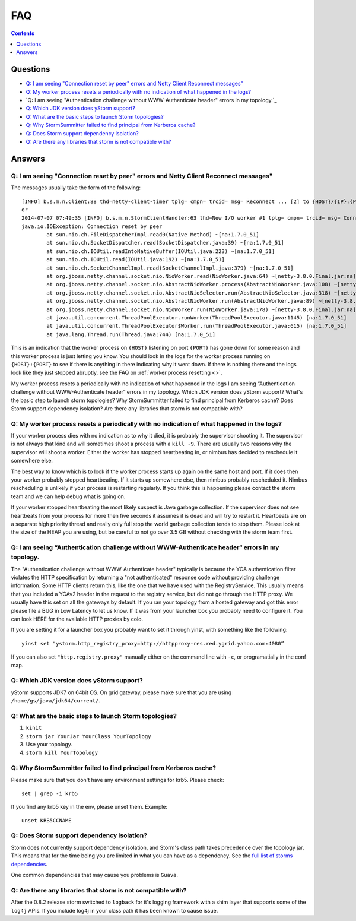 FAQ
===

.. contents:: Contents
   :depth: 1 
   :local:


Questions
---------

- `Q: I am seeing "Connection reset by peer" errors and Netty Client Reconnect messages"`_
- `Q: My worker process resets a periodically with no indication of what happened in the logs?`_
- `Q: I am seeing "Authentication challenge without WWW-Authenticate header" errors in my topology.`_
- `Q: Which JDK version does yStorm support?`_
- `Q: What are the basic steps to launch Storm topologies?`_ 
- `Q: Why StormSummitter failed to find principal from Kerberos cache?`_
- `Q: Does Storm support dependency isolation?`_
- `Q: Are there any libraries that storm is not compatible with?`_

Answers
-------

Q: I am seeing "Connection reset by peer" errors and Netty Client Reconnect messages"
#####################################################################################

The messages usually take the form of the following::

    [INFO] b.s.m.n.Client:88 thd=netty-client-timer tplg= cmpn= trcid= msg= Reconnect ... [2] to {HOST}/{IP}:{PORT}
    or
    2014-07-07 07:49:35 [INFO] b.s.m.n.StormClientHandler:63 thd=New I/O worker #1 tplg= cmpn= trcid= msg= Connection to {HOST}/{IP}:{PORT} failed:
    java.io.IOException: Connection reset by peer
            at sun.nio.ch.FileDispatcherImpl.read0(Native Method) ~[na:1.7.0_51]
            at sun.nio.ch.SocketDispatcher.read(SocketDispatcher.java:39) ~[na:1.7.0_51]
            at sun.nio.ch.IOUtil.readIntoNativeBuffer(IOUtil.java:223) ~[na:1.7.0_51]
            at sun.nio.ch.IOUtil.read(IOUtil.java:192) ~[na:1.7.0_51]
            at sun.nio.ch.SocketChannelImpl.read(SocketChannelImpl.java:379) ~[na:1.7.0_51]
            at org.jboss.netty.channel.socket.nio.NioWorker.read(NioWorker.java:64) ~[netty-3.8.0.Final.jar:na]
            at org.jboss.netty.channel.socket.nio.AbstractNioWorker.process(AbstractNioWorker.java:108) ~[netty-3.8.0.Final.jar:na]
            at org.jboss.netty.channel.socket.nio.AbstractNioSelector.run(AbstractNioSelector.java:318) ~[netty-3.8.0.Final.jar:na]
            at org.jboss.netty.channel.socket.nio.AbstractNioWorker.run(AbstractNioWorker.java:89) ~[netty-3.8.0.Final.jar:na]
            at org.jboss.netty.channel.socket.nio.NioWorker.run(NioWorker.java:178) ~[netty-3.8.0.Final.jar:na]
            at java.util.concurrent.ThreadPoolExecutor.runWorker(ThreadPoolExecutor.java:1145) [na:1.7.0_51]
            at java.util.concurrent.ThreadPoolExecutor$Worker.run(ThreadPoolExecutor.java:615) [na:1.7.0_51]
            at java.lang.Thread.run(Thread.java:744) [na:1.7.0_51]

This is an indication that the worker process on ``{HOST}`` listening on port 
``{PORT}`` has gone down for some reason and this worker process is just letting 
you know. You should look in the logs for the worker process running on ``{HOST}:{PORT}`` 
to see if there is anything in there indicating why it went down. If there is 
nothing there and the logs look like they just stopped abruptly, see the
FAQ on :ref:`worker process resetting <>`.

My worker process resets a periodically with no indication of what happened in the logs
I am seeing “Authentication challenge without WWW-Authenticate header“ errors in my topology.
Which JDK version does yStorm support?
What's the basic step to launch storm topologies?
Why StormSummitter failed to find principal from Kerberos cache?
Does Storm support dependency isolation?
Are there any libraries that storm is not compatible with?

Q: My worker process resets a periodically with no indication of what happened in the logs?
###########################################################################################

If your worker process dies with no indication as to why it died, it is probably 
the supervisor shooting it. The supervisor is not always that kind and will 
sometimes shoot a process with a ``kill -9``. There are usually two reasons why the 
supervisor will shoot a worker. Either the worker has stopped heartbeating in, or 
nimbus has decided to reschedule it somewhere else.

The best way to know which is to look if the worker process starts up again on 
the same host and port. If it does then your worker probably stopped heartbeating. 
If it starts up somewhere else, then nimbus probably rescheduled it. Nimbus 
rescheduling is unlikely if your process is restarting regularly. If you think 
this is happening please contact the storm team and we can help debug what is going on.

If your worker stopped heartbeating the most likely suspect is Java garbage 
collection. If the supervisor does not see heartbeats from your process for more 
then five seconds it assumes it is dead and will try to restart it. Heartbeats 
are on a separate high priority thread and really only full stop the world garbage 
collection tends to stop them. Please look at the size of the HEAP you are using, 
but be careful to not go over 3.5 GB without checking with the storm team first.

Q: I am seeing “Authentication challenge without WWW-Authenticate header“ errors in my topology.
################################################################################################

The "Authentication challenge without WWW-Authenticate header" typically is because 
the YCA authentication filter violates the HTTP specification by returning a 
"not authenticated" response code without providing challenge information. Some 
HTTP clients return this, like the one that we have used with the RegistryService. 
This usually means that you included a YCAv2 header in the request to the registry 
service, but did not go through the HTTP proxy. We usually have this set on all 
the gateways by default. If you ran your topology from a hosted gateway and got 
this error please file a BUG in Low Latency to let us know. If it was from your 
launcher box you probably need to configure it. You can look HERE for the available 
HTTP proxies by colo.

If you are setting it for a launcher box you probably want to set it through 
yinst, with something like the following::

    yinst set "ystorm.http_registry_proxy=http://httpproxy-res.red.ygrid.yahoo.com:4080”

If you can also set ``"http.registry.proxy"`` manually either on the command line with ``-c``, 
or programatially in the conf map.

Q: Which JDK version does yStorm support?
#########################################

yStorm supports JDK7 on 64bit OS. On grid gateway, please make sure that you are using ``/home/gs/java/jdk64/current/``.

Q: What are the basic steps to launch Storm topologies?
#######################################################

#. ``kinit``
#. ``storm jar YourJar YourClass YourTopology``
#. Use your topology. 
#. ``storm kill YourTopology``

Q: Why StormSummitter failed to find principal from Kerberos cache?
##################################################################

Please make sure that you don't have any environment settings for krb5. Please check::

    set | grep -i krb5

If you find any krb5 key in the env, please unset them. Example::

    unset KRB5CCNAME

Q: Does Storm support dependency isolation?
###########################################

Storm does not currently support dependency isolation, and Storm's class path takes 
precedence over the topology jar. This means that for the time being you are limited 
in what you can have as a dependency. See the `full list of storms dependencies <https://git.corp.yahoo.com/storm/storm/blob/master-security/storm-core-mvn/pom.xml>`_. 

One common dependencies that may cause you problems is ``Guava``.

Q: Are there any libraries that storm is not compatible with?
#############################################################

After the 0.8.2 release storm switched to ``logback`` for it's logging framework 
with a shim layer that supports some of the ``log4j`` APIs. If you include log4j 
in your class path it has been known to cause issue.

